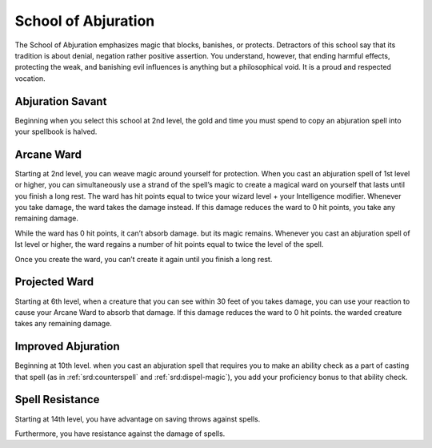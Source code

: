 .. _srd:wizard-abjuration-archetype:

School of Abjuration
^^^^^^^^^^^^^^^^^^^^

The School of Abjuration emphasizes magic that blocks, banishes, or protects.
Detractors of this school say that its tradition is about denial, negation
rather positive assertion. You understand, however, that ending harmful
effects, protecting the weak, and banishing evil influences is anything but
a philosophical void. It is a proud and respected vocation.

Abjuration Savant
~~~~~~~~~~~~~~~~~

Beginning when you select this school at 2nd level, the gold and time
you must spend to copy an abjuration spell into your spellbook is halved.

Arcane Ward
~~~~~~~~~~~
Starting at 2nd level, you can weave magic around yourself for protection.
When you cast an abjuration spell of 1st level or higher, you can simultaneously
use a strand of the spell’s magic to create a magical ward on yourself that
lasts until you finish a long rest. The ward has hit points equal to twice
your wizard level + your Intelligence modifier. Whenever you take damage,
the ward takes the damage instead. If this damage reduces the ward to 0 hit points,
you take any remaining damage.

While the ward has 0 hit points, it can’t absorb damage. but its magic remains.
Whenever you cast an abjuration spell of lst level or higher, the ward regains
a number of hit points equal to twice the level of the spell.

Once you create the ward, you can’t create it again until you finish a long rest.

Projected Ward
~~~~~~~~~~~~~~
Starting at 6th level, when a creature that you can see within 30 feet of you takes
damage, you can use your reaction to cause your Arcane Ward to absorb that damage.
If this damage reduces the ward to 0 hit points. the warded creature takes any remaining
damage.

Improved Abjuration
~~~~~~~~~~~~~~~~~~~
Beginning at 10th level. when you cast an abjuration spell that requires you to
make an ability check as a part of casting that spell (as in :ref:`srd:counterspell`
and :ref:`srd:dispel-magic`), you add your proficiency bonus to that ability check.

Spell Resistance
~~~~~~~~~~~~~~~~
Starting at 14th level, you have advantage on saving throws against spells.

Furthermore, you have resistance against the damage of spells.